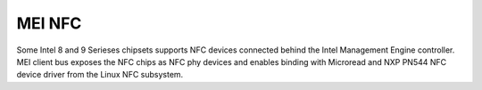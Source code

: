 .. SPDX-License-Identifier: GPL-2.0

MEI NFC
-------

Some Intel 8 and 9 Serieses chipsets supports NFC devices connected behind
the Intel Management Engine controller.
MEI client bus exposes the NFC chips as NFC phy devices and enables
binding with Microread and NXP PN544 NFC device driver from the Linux NFC
subsystem.

.. kernel-render:: DOT
   :alt: MEI NFC digraph
   :caption: **MEI NFC** Stack

   digraph NFC {
    cl_nfc -> me_cl_nfc;
    "drivers/nfc/mei_phy" -> cl_nfc [lhead=bus];
    "drivers/nfc/microread/mei" -> cl_nfc;
    "drivers/nfc/microread/mei" -> "drivers/nfc/mei_phy";
    "drivers/nfc/pn544/mei" -> cl_nfc;
    "drivers/nfc/pn544/mei" -> "drivers/nfc/mei_phy";
    "net/nfc" -> "drivers/nfc/microread/mei";
    "net/nfc" -> "drivers/nfc/pn544/mei";
    "neard" -> "net/nfc";
    cl_nfc [label="mei/bus(nfc)"];
    me_cl_nfc [label="me fw (nfc)"];
   }
